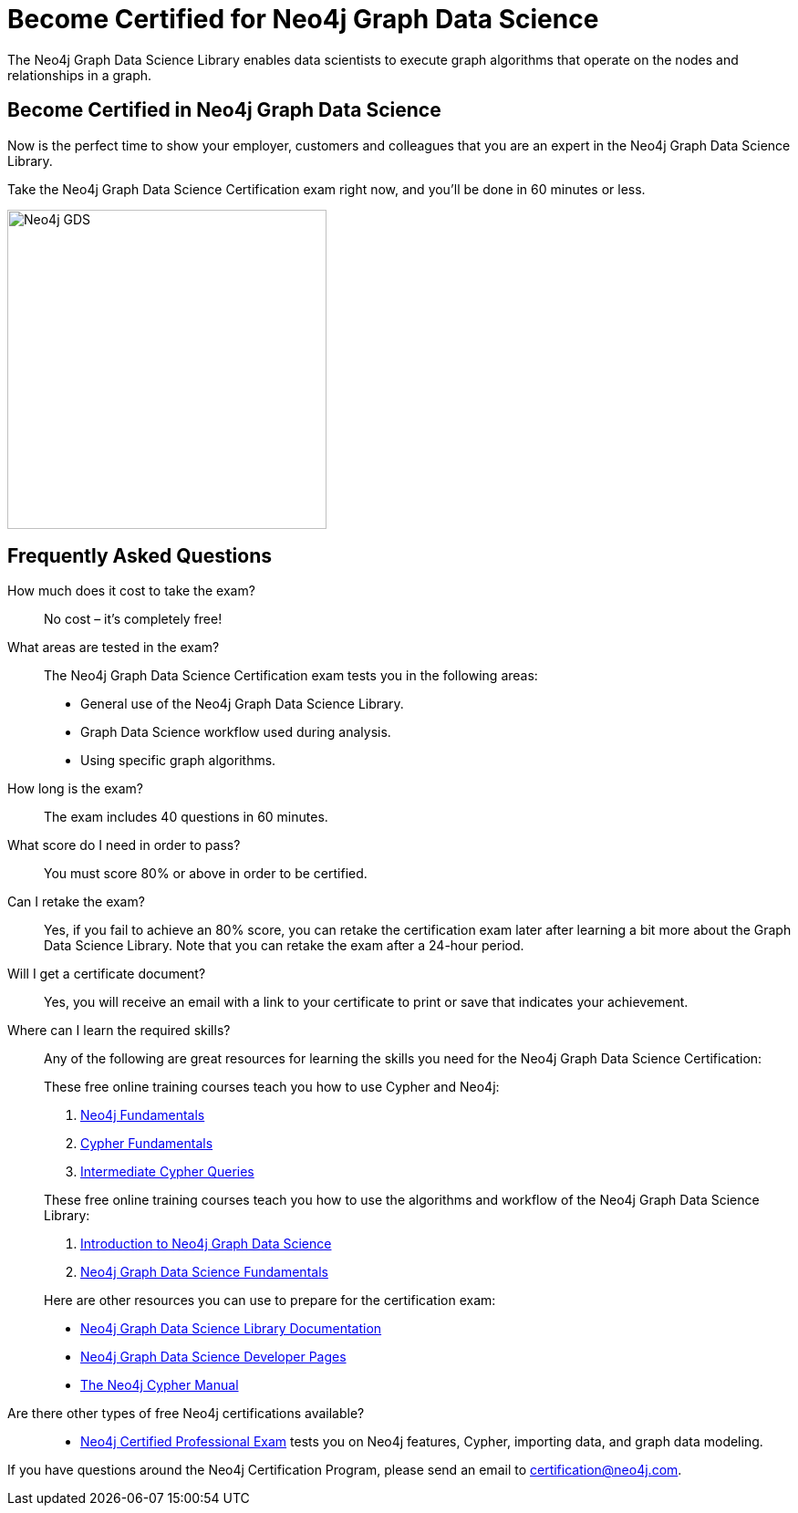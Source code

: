 = Become Certified for Neo4j Graph Data Science
:page-layout: training-certification
:page-certification-id: rmq60244152a8a26
:page-toclevels: -1

The Neo4j Graph Data Science Library enables data scientists to execute graph algorithms that operate on the nodes and relationships in a graph.

== Become Certified in Neo4j Graph Data Science

Now is the perfect time to show your employer, customers and colleagues that you are an expert in the Neo4j Graph Data Science Library.

Take the Neo4j Graph Data Science Certification exam right now, and you’ll be done in 60 minutes or less.

image::https://dist.neo4j.com/wp-content/uploads/20210212123424/Neo4j_GDS.png[width=350px]

== Frequently Asked Questions

How much does it cost to take the exam?::
No cost – it’s completely free!

What areas are tested in the exam?::
The Neo4j Graph Data Science Certification exam tests you in the following areas:
+
- General use of the Neo4j Graph Data Science Library.
- Graph Data Science workflow used during analysis.
- Using specific graph algorithms.

How long is the exam?::
The exam includes 40 questions in 60 minutes.

What score do I need in order to pass?::
You must score 80% or above in order to be certified.

Can I retake the exam?::
Yes, if you fail to achieve an 80% score, you can retake the certification exam later after learning a bit more about the Graph Data Science Library. Note that you can retake the exam after a 24-hour period.

Will I get a certificate document?::
Yes, you will receive an email with a link to your certificate to print or save that indicates your achievement.

Where can I learn the required skills?::
Any of the following are great resources for learning the skills you need for the Neo4j Graph Data Science Certification:
+
--
These free online training courses teach you how to use Cypher and Neo4j:

. https://graphacademy.neo4j.com/courses/neo4j-fundamentals/[Neo4j Fundamentals^]
. https://graphacademy.neo4j.com/courses/cypher-fundamentals/[Cypher Fundamentals^]
. https://graphacademy.neo4j.com/courses/cypher-intermediate-queries/[Intermediate Cypher Queries^]

These free online training courses teach you how to use the algorithms and workflow of the Neo4j Graph Data Science Library:

. https://graphacademy.neo4j.com/courses/gds-product-introduction/[Introduction to Neo4j Graph Data Science^]
.  https://graphacademy.neo4j.com/courses/graph-data-science-fundamentals/[Neo4j Graph Data Science Fundamentals^]

Here are other resources you can use to prepare for the certification exam:

- https://neo4j.com/docs/graph-data-science/current/[Neo4j Graph Data Science Library Documentation^]
- https://neo4j.com/developer/graph-data-science/[Neo4j Graph Data Science Developer Pages^]
- https://neo4j.com/docs/cypher-manual/current/[The Neo4j Cypher Manual^]
--

Are there other types of free Neo4j certifications available?::
- xref:neo4j-certification.adoc[Neo4j Certified Professional Exam] tests you on Neo4j features, Cypher, importing data, and graph data modeling.


If you have questions around the Neo4j Certification Program, please send an email to certification@neo4j.com.
